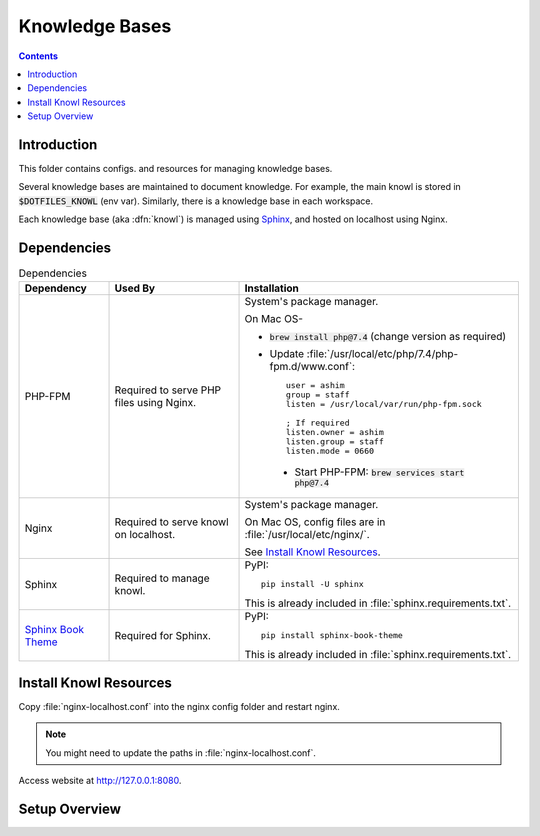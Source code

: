 
###############
Knowledge Bases
###############

.. contents::
   :depth: 2


************
Introduction
************

This folder contains configs. and resources for managing knowledge bases.

Several knowledge bases are maintained to document knowledge.  For example,
the main knowl is stored in :code:`$DOTFILES_KNOWL` (env var).  Similarly,
there is a knowledge base in each workspace.

Each knowledge base (aka :dfn:`knowl`) is managed using `Sphinx
<http://www.sphinx-doc.org/>`__, and hosted on localhost using Nginx.


************
Dependencies
************

.. list-table:: Dependencies
   :widths: auto
   :header-rows: 1

   * - Dependency
     - Used By
     - Installation

   * - PHP-FPM
     - Required to serve PHP files using Nginx.
     - System's package manager.

       On Mac OS-

       - :code:`brew install php@7.4` (change version as required)
       - Update :file:`/usr/local/etc/php/7.4/php-fpm.d/www.conf`::

            user = ashim
            group = staff
            listen = /usr/local/var/run/php-fpm.sock

            ; If required
            listen.owner = ashim
            listen.group = staff
            listen.mode = 0660

        - Start PHP-FPM: :code:`brew services start php@7.4`

   * - Nginx
     - Required to serve knowl on localhost.
     - System's package manager.

       On Mac OS, config files are in :file:`/usr/local/etc/nginx/`.

       See `Install Knowl Resources`_.

   * - Sphinx
     - Required to manage knowl.
     - PyPI::

          pip install -U sphinx

       This is already included in :file:`sphinx.requirements.txt`.

   * - `Sphinx Book Theme
       <https://sphinx-book-theme.readthedocs.io/en/latest/index.html>`__
     - Required for Sphinx.
     - PyPI::

          pip install sphinx-book-theme

       This is already included in :file:`sphinx.requirements.txt`.


***********************
Install Knowl Resources
***********************

Copy :file:`nginx-localhost.conf` into the nginx config folder and restart
nginx.

.. note::

   You might need to update the paths in :file:`nginx-localhost.conf`.

Access website at `http://127.0.0.1:8080 <http://127.0.0.1:8080>`__.


**************
Setup Overview
**************

.. list-table:: Resources Provided
   :widths: 1
   :header-rows: 1

   * - Resource
     - Notes

   * - :file:`nginx-localhost.conf`
     - Nginx config file for localhost.  This needs to be installed manually
       as per steps in `Install Knowl Resources`_.

   * - :file:`index.html`, :file:`phpinfo.php`
     - Localhost website files.  These are copied to path in
       :code:`$DOTFILES_WWW` env var by :file:`setup-folders.sh`

